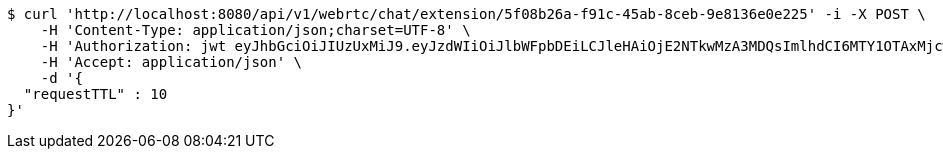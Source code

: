 [source,bash]
----
$ curl 'http://localhost:8080/api/v1/webrtc/chat/extension/5f08b26a-f91c-45ab-8ceb-9e8136e0e225' -i -X POST \
    -H 'Content-Type: application/json;charset=UTF-8' \
    -H 'Authorization: jwt eyJhbGciOiJIUzUxMiJ9.eyJzdWIiOiJlbWFpbDEiLCJleHAiOjE2NTkwMzA3MDQsImlhdCI6MTY1OTAxMjcwNH0.zovBIdGLT5BxgLZbHJFqQeOygBEfu-OfctkkDE0w9Uj6FCtyIG5pzho5RY3MU09UyGDqb6gOEphMhs5vGyznvw' \
    -H 'Accept: application/json' \
    -d '{
  "requestTTL" : 10
}'
----